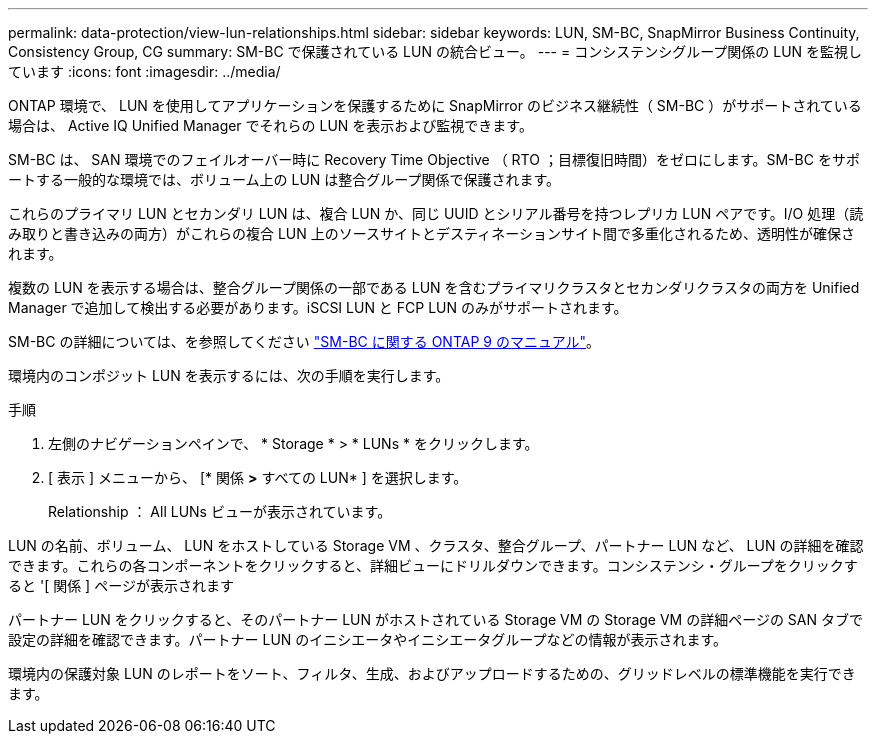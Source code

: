 ---
permalink: data-protection/view-lun-relationships.html 
sidebar: sidebar 
keywords: LUN, SM-BC, SnapMirror Business Continuity, Consistency Group, CG 
summary: SM-BC で保護されている LUN の統合ビュー。 
---
= コンシステンシグループ関係の LUN を監視しています
:icons: font
:imagesdir: ../media/


[role="lead"]
ONTAP 環境で、 LUN を使用してアプリケーションを保護するために SnapMirror のビジネス継続性（ SM-BC ）がサポートされている場合は、 Active IQ Unified Manager でそれらの LUN を表示および監視できます。

SM-BC は、 SAN 環境でのフェイルオーバー時に Recovery Time Objective （ RTO ；目標復旧時間）をゼロにします。SM-BC をサポートする一般的な環境では、ボリューム上の LUN は整合グループ関係で保護されます。

これらのプライマリ LUN とセカンダリ LUN は、複合 LUN か、同じ UUID とシリアル番号を持つレプリカ LUN ペアです。I/O 処理（読み取りと書き込みの両方）がこれらの複合 LUN 上のソースサイトとデスティネーションサイト間で多重化されるため、透明性が確保されます。

複数の LUN を表示する場合は、整合グループ関係の一部である LUN を含むプライマリクラスタとセカンダリクラスタの両方を Unified Manager で追加して検出する必要があります。iSCSI LUN と FCP LUN のみがサポートされます。

SM-BC の詳細については、を参照してください link:https://docs.netapp.com/us-en/ontap/smbc/index.html["SM-BC に関する ONTAP 9 のマニュアル"]。

環境内のコンポジット LUN を表示するには、次の手順を実行します。

.手順
. 左側のナビゲーションペインで、 * Storage * > * LUNs * をクリックします。
. [ 表示 ] メニューから、 [* 関係 *>* すべての LUN* ] を選択します。
+
Relationship ： All LUNs ビューが表示されています。



LUN の名前、ボリューム、 LUN をホストしている Storage VM 、クラスタ、整合グループ、パートナー LUN など、 LUN の詳細を確認できます。これらの各コンポーネントをクリックすると、詳細ビューにドリルダウンできます。コンシステンシ・グループをクリックすると '[ 関係 ] ページが表示されます

パートナー LUN をクリックすると、そのパートナー LUN がホストされている Storage VM の Storage VM の詳細ページの SAN タブで設定の詳細を確認できます。パートナー LUN のイニシエータやイニシエータグループなどの情報が表示されます。

環境内の保護対象 LUN のレポートをソート、フィルタ、生成、およびアップロードするための、グリッドレベルの標準機能を実行できます。
